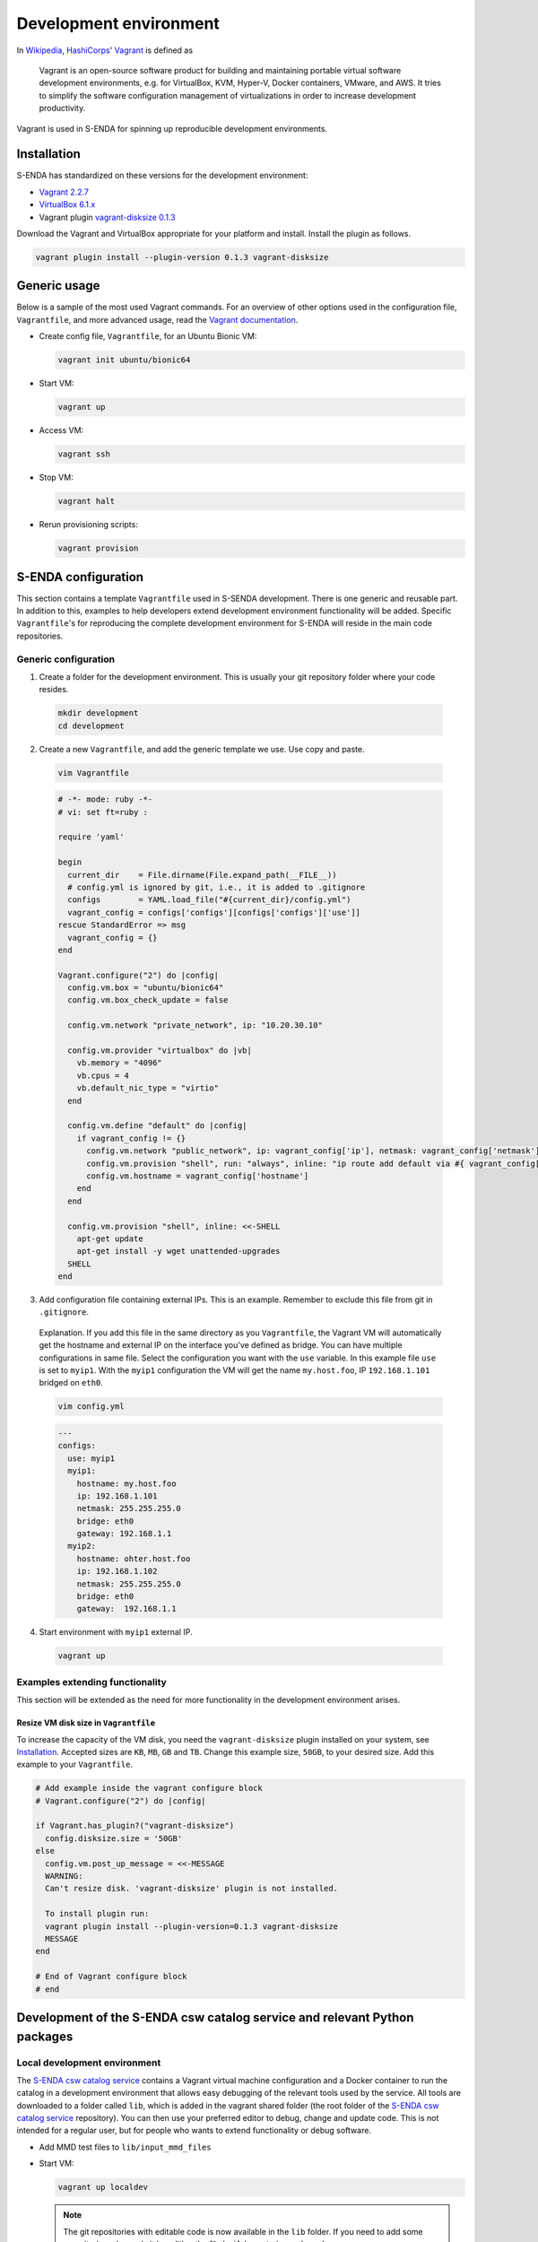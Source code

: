 =======================
Development environment
=======================

.. _HashiCorps: https://www.hashicorp.com/
.. _Vagrant: https://www.vagrantup.com/
.. _Vagrant documentation: https://www.vagrantup.com/docs/
.. _Wikipedia: https://en.wikipedia.org/
.. _Vagrant 2.2.7: https://releases.hashicorp.com/vagrant/2.2.7/
.. _VirtualBox 6.1.x: https://www.virtualbox.org/wiki/Downloads
.. _vagrant-disksize 0.1.3: https://github.com/sprotheroe/vagrant-disksize

In Wikipedia_, HashiCorps_' Vagrant_ is defined as

  Vagrant is an open-source software product for building and maintaining portable virtual software development environments, e.g. for VirtualBox, KVM, Hyper-V, Docker containers, VMware, and AWS. It tries to simplify the software configuration management of virtualizations in order to increase development productivity.

Vagrant is used in S-ENDA for spinning up reproducible development environments.

------------
Installation
------------

S-ENDA has standardized on these versions for the development environment:

* `Vagrant 2.2.7`_
* `VirtualBox 6.1.x`_
* Vagrant plugin `vagrant-disksize 0.1.3`_

Download the Vagrant and VirtualBox  appropriate for your platform and install. Install the plugin as follows.

.. code-block:: bash

   vagrant plugin install --plugin-version 0.1.3 vagrant-disksize

-------------
Generic usage
-------------

Below is a sample of the most used Vagrant commands. For an overview of other options used in the configuration file, ``Vagrantfile``, and more advanced usage, read the `Vagrant documentation`_.

* Create config file, ``Vagrantfile``, for an Ubuntu Bionic VM:

  .. code-block:: bash

    vagrant init ubuntu/bionic64

* Start VM:

  .. code-block:: bash

    vagrant up

* Access VM:

  .. code-block:: bash

    vagrant ssh

* Stop VM:

  .. code-block:: bash

   vagrant halt

* Rerun provisioning scripts:

  .. code-block:: bash

    vagrant provision


--------------------
S-ENDA configuration
--------------------
This section contains a template ``Vagrantfile`` used in S-SENDA development. There is one generic and reusable part. In addition to this, examples to help developers extend development environment functionality will be added. Specific ``Vagrantfile``'s for reproducing the complete development environment for S-ENDA will reside in the main code repositories.


Generic configuration
=====================

1. Create a folder for the development environment. This is usually your git repository folder where your code resides.

  .. code-block:: bash

     mkdir development
     cd development

2. Create a new ``Vagrantfile``, and add the generic template we use. Use copy and paste.

  .. code-block:: bash

    vim Vagrantfile

  .. code-block:: ruby

    # -*- mode: ruby -*-
    # vi: set ft=ruby :

    require 'yaml'

    begin
      current_dir    = File.dirname(File.expand_path(__FILE__))
      # config.yml is ignored by git, i.e., it is added to .gitignore
      configs        = YAML.load_file("#{current_dir}/config.yml")
      vagrant_config = configs['configs'][configs['configs']['use']]
    rescue StandardError => msg
      vagrant_config = {}
    end

    Vagrant.configure("2") do |config|
      config.vm.box = "ubuntu/bionic64"
      config.vm.box_check_update = false

      config.vm.network "private_network", ip: "10.20.30.10"

      config.vm.provider "virtualbox" do |vb|
        vb.memory = "4096"
        vb.cpus = 4
        vb.default_nic_type = "virtio"
      end

      config.vm.define "default" do |config|
        if vagrant_config != {}
          config.vm.network "public_network", ip: vagrant_config['ip'], netmask: vagrant_config['netmask'], bridge: vagrant_config['bridge']
          config.vm.provision "shell", run: "always", inline: "ip route add default via #{ vagrant_config['gateway'] } metric 10 || exit 0"
          config.vm.hostname = vagrant_config['hostname']
        end
      end

      config.vm.provision "shell", inline: <<-SHELL
        apt-get update
        apt-get install -y wget unattended-upgrades
      SHELL
    end

3. Add configuration file containing external IPs. This is an example. Remember to exclude this file from git in ``.gitignore``.

  Explanation. If you add this file in the same directory as you ``Vagrantfile``, the Vagrant VM will automatically get the hostname and external IP on the interface you've defined as bridge. You can have multiple configurations in same file. Select the configuration you want with the ``use`` variable. In this example file ``use`` is set to ``myip1``. With the ``myip1`` configuration the VM will get the name ``my.host.foo``, IP ``192.168.1.101`` bridged on ``eth0``.

  .. code-block:: bash

    vim config.yml

  .. code-block:: yaml

    ---
    configs:
      use: myip1
      myip1:
        hostname: my.host.foo
        ip: 192.168.1.101
        netmask: 255.255.255.0
        bridge: eth0
        gateway: 192.168.1.1
      myip2:
        hostname: ohter.host.foo
        ip: 192.168.1.102
        netmask: 255.255.255.0
        bridge: eth0
        gateway:  192.168.1.1

4. Start environment with ``myip1`` external IP.

  .. code-block:: bash

    vagrant up

Examples extending functionality
================================

This section will be extended as the need for more functionality in the development environment arises.

Resize VM disk size in ``Vagrantfile``
--------------------------------------

To increase the capacity of the VM disk, you need the ``vagrant-disksize`` plugin installed on your system, see Installation_. Accepted sizes are ``KB``, ``MB``, ``GB`` and ``TB``. Change this example size, ``50GB``, to your desired size. Add this example to your ``Vagrantfile``.

.. code-block:: ruby

  # Add example inside the vagrant configure block
  # Vagrant.configure("2") do |config|

  if Vagrant.has_plugin?("vagrant-disksize")
    config.disksize.size = '50GB'
  else
    config.vm.post_up_message = <<-MESSAGE
    WARNING:
    Can't resize disk. 'vagrant-disksize' plugin is not installed.

    To install plugin run:
    vagrant plugin install --plugin-version=0.1.3 vagrant-disksize
    MESSAGE
  end

  # End of Vagrant configure block
  # end

..
  # vim: set spell spelllang=en:

--------------------------------------------------------------------------
Development of the S-ENDA csw catalog service and relevant Python packages
--------------------------------------------------------------------------

.. _local-developmen-env:

Local development environment
=============================

The `S-ENDA csw catalog service <https://github.com/metno/S-ENDA-csw-catalog-service>`_ contains a Vagrant virtual machine configuration and a Docker container to run the catalog in a development environment that allows easy debugging of the relevant tools used by the service. All tools are downloaded to a folder called ``lib``, which is added in the vagrant shared folder (the root folder of the `S-ENDA csw catalog service <https://github.com/metno/S-ENDA-csw-catalog-service>`_ repository). You can then use your preferred editor to debug, change and update code. This is not intended for a regular user, but for people who wants to extend functionality or debug software.

* Add MMD test files to ``lib/input_mmd_files``
* Start VM:

  .. code-block:: bash

    vagrant up localdev

  .. note::

    The git repositories with editable code is now available in the ``lib`` folder. If you need to add some repositories, please do it by editing the file ``build_container.dev.sh``

* Access VM:

  .. code-block:: bash

    vagrant ssh localdev

* Rebuild the docker container (if necessary)

  .. code-block:: bash

    cd /vagrant
    sudo ./build_container.localdev.sh

.. note::

  The Docker container (called ``catalog-dev``) is started with ``sleep 1d``. This means that it will run in the background for 1 day after running the ``build_container.localdev.sh`` script. This is a "hack" to be able to enter the container and run ``/usr/local/bin/entrypoint.py`` interactively. If you cannot access the container with ``sudo docker exec ...``, try rerunning the script again.

* Enter the docker container to run some code

  .. code-block:: bash

    sudo docker exec -it catalog-dev bash

* Translate from MMD to ISO19139, ingest metadata, and run the local web server

  .. code-block:: bash

    cd mmd/bin/
    # Translate from MMD to ISO19139
    ./sentinel1_mmd_to_csw_iso19139.py -i ../../mmd_in -o ../../iso_out # OBS: the way to do this will change - NEEDS UPDATE
    cd ../..
    # Create database
    python3 /usr/bin/pycsw-admin.py -c setup_db -f /etc/pycsw/pycsw.cfg
    # Ingest the ISO19139 record(s)
    python3 /usr/bin/pycsw-admin.py -c load_records -f /etc/pycsw/pycsw.cfg -p iso_out -r -y
    # Start the web server
    python3 /usr/local/bin/entrypoint.py

The csw-catalog-service is now started, and the catalog can be accessed on `<http://10.20.30.11>`_. Unless you have already ingested some metadata, the catalog should be empty. You can search the metadata catalog using, e.g., `QGIS <https://qgis.org/en/site/>`_ (v3.14 or higher):

* `Download and install QGIS <https://qgis.org/en/site/forusers/download.html>`_
* Run ``qgis``
* Select ``Web > MetaSearch > MetaSearch`` menu item
* Select ``Services > New``
* Type, e.g., ``localdev`` for the name
* Type ``http://10.20.30.11`` for the URL
* Under the ``Search`` tab, you can then add search parameters, click ``Search``, and get a list of available datasets.
* Select a dataset
* Click ``Add Data`` and select a WMS channel - the data will then be displayed in QGIS

If you want to debug the code, you can add break points and access the running process in the terminal window where the web server was started (``python3 /usr/local/bin/entrypoint.py --reload``).

Breakpoints are set by adding the following lines somewhere in the Python code:

.. code-block:: bash

  import ipdb
  ipdb.set_trace()

Search, e.g., datasets within a given time span:

* http://10.20.30.11/?mode=opensearch&service=CSW&version=2.0.2&request=GetRecords&elementsetname=full&typenames=csw:Record&resulttype=results&time=2000-01-01/2020-09-01


To run tests:

.. code-block:: bash

  py.test -m unit

.. note::

  Pytest runs all available test code. Currently it fails on ``/home/pycsw/mmd/tests/test__nc_to_mmd.py`` because netcdf4 is not installed. This is on the todo-list... See `<https://github.com/metno/S-ENDA-csw-catalog-service/issues/2>`_


..
  Contents of the S-ENDA-csw-catalog-service repository
  =====================================================

..
  * The file ``pycsw_local.dev.cfg`` is the pycsw configuration file used for local development. It contains configuration instructions to run the csw catalog service on your local Docker container which runs on the local virtual machine.
  * ``Vagrantfile`` is the vagrant configuration currently containing the development vm (TODO: add vm for non-development local testing)
  * ``Dockerfile.devel`` - Dockerfile for the development environment
  * ``build_container.dev.sh`` - shell script to add git repositories, run and set up volumes in the container ``catalog-dev``
  * ``docker-compose.*`` - docker-compose files to set up local test environment (not for development of tools) and run Continuous Integration

